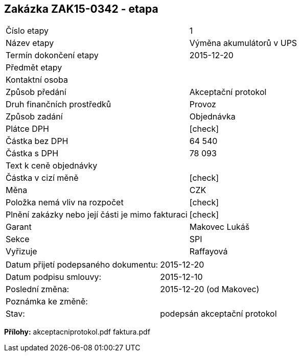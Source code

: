 == Zakázka ZAK15-0342 - etapa

|===
| Číslo etapy | 1
| Název etapy | Výměna akumulátorů v UPS
| Termín dokončení etapy | 2015-12-20
| Předmět etapy | 
| Kontaktní osoba | 
| Způsob předání | Akceptační protokol
| Druh finančních prostředků | Provoz
| Způsob zadání | Objednávka
| Plátce DPH | [check]
| Částka bez DPH | 64 540
| Částka s DPH | 78 093
| Text k ceně objednávky| 
| Částka v cizí měně | [check]
| Měna | CZK
| Položka nemá vliv na rozpočet | [check]
| Plnění zakázky nebo její části je mimo fakturaci | [check]
| Garant | Makovec Lukáš
| Sekce | SPI
| Vyřizuje	| Raffayová
|===

|===
| Datum přijetí podepsaného dokumentu: | 2015-12-20
| Datum podpisu smlouvy: | 2015-12-10
| Poslední změna:	| 2015-12-20 (od Makovec)
| Poznámka ke změně:	| 
| Stav:	| podepsán akceptační protokol
|===

**Přílohy:**
akceptacniprotokol.pdf
faktura.pdf

